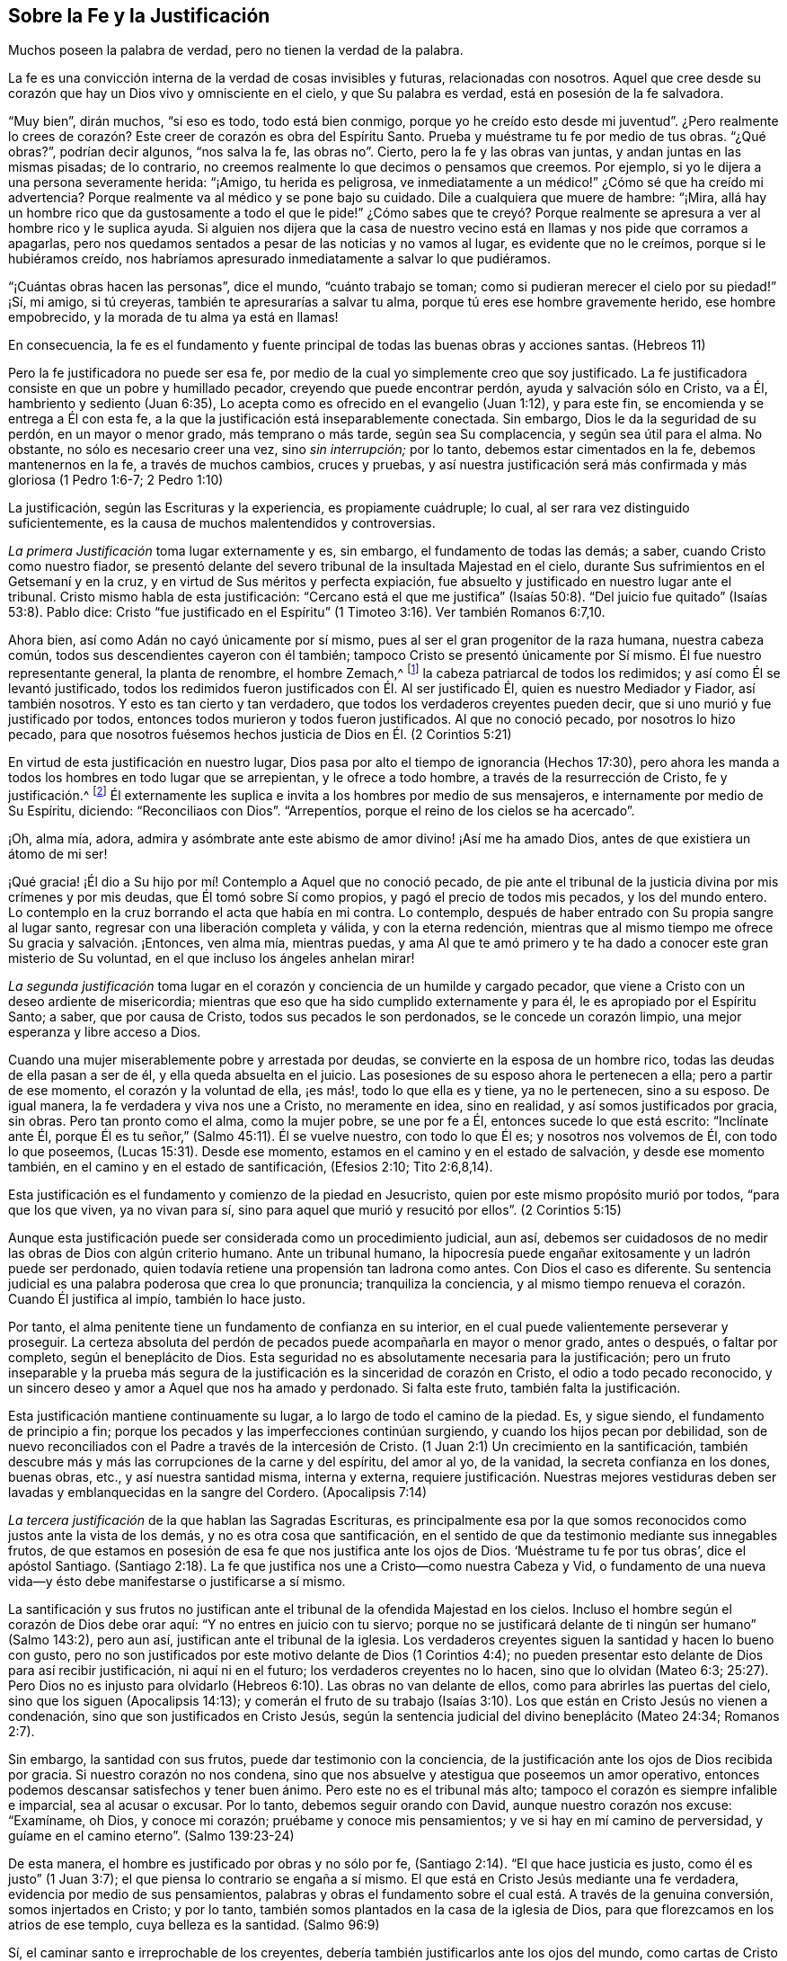 == Sobre la Fe y la Justificación

[.chapter-subtitle--blurb]
Muchos poseen la palabra de verdad, pero no tienen la verdad de la palabra.

La fe es una convicción interna de la verdad de cosas invisibles y futuras,
relacionadas con nosotros.
Aquel que cree desde su corazón que hay un Dios vivo y omnisciente en el cielo,
y que Su palabra es verdad, está en posesión de la fe salvadora.

"`Muy bien`", dirán muchos, "`si eso es todo, todo está bien conmigo,
porque yo he creído esto desde mi juventud`". ¿Pero realmente lo
crees de corazón? Este creer de corazón es obra del Espíritu Santo.
Prueba y muéstrame tu fe por medio de tus obras.
"`¿Qué obras?`", podrían decir algunos, "`nos salva la fe, las obras no`". Cierto,
pero la fe y las obras van juntas, y andan juntas en las mismas pisadas; de lo contrario,
no creemos realmente lo que decimos o pensamos que creemos.
Por ejemplo, si yo le dijera a una persona severamente herida: "`¡Amigo,
tu herida es peligrosa,
ve inmediatamente a un médico!`" ¿Cómo sé que ha creído mi advertencia?
Porque realmente va al médico y se pone bajo su cuidado.
Dile a cualquiera que muere de hambre: "`¡Mira,
allá hay un hombre rico que da gustosamente a todo el que le pide!`" ¿Cómo sabes que
te creyó? Porque realmente se apresura a ver al hombre rico y le suplica ayuda.
Si alguien nos dijera que la casa de nuestro vecino
está en llamas y nos pide que corramos a apagarlas,
pero nos quedamos sentados a pesar de las noticias y no vamos al lugar,
es evidente que no le creímos, porque si le hubiéramos creído,
nos habríamos apresurado inmediatamente a salvar lo que pudiéramos.

"`¡Cuántas obras hacen las personas`", dice el mundo, "`cuánto trabajo se toman;
como si pudieran merecer el cielo por su piedad!`" ¡Sí, mi amigo, si tú creyeras,
también te apresurarías a salvar tu alma, porque tú eres ese hombre gravemente herido,
ese hombre empobrecido, y la morada de tu alma ya está en llamas!

En consecuencia,
la fe es el fundamento y fuente principal de todas las buenas obras y acciones santas.
(Hebreos 11)

Pero la fe justificadora no puede ser esa fe,
por medio de la cual yo simplemente creo que soy justificado.
La fe justificadora consiste en que un pobre y humillado pecador,
creyendo que puede encontrar perdón, ayuda y salvación sólo en Cristo, va a Él,
hambriento y sediento (Juan 6:35),
Lo acepta como es ofrecido en el evangelio (Juan 1:12), y para este fin,
se encomienda y se entrega a Él con esta fe,
a la que la justificación está inseparablemente conectada.
Sin embargo, Dios le da la seguridad de su perdón, en un mayor o menor grado,
más temprano o más tarde, según sea Su complacencia, y según sea útil para el alma.
No obstante, no sólo es necesario creer una vez, sino _sin interrupción;_ por lo tanto,
debemos estar cimentados en la fe, debemos mantenernos en la fe,
a través de muchos cambios, cruces y pruebas,
y así nuestra justificación será más confirmada y más gloriosa (1 Pedro 1:6-7;
2 Pedro 1:10)

La justificación, según las Escrituras y la experiencia, es propiamente cuádruple;
lo cual, al ser rara vez distinguido suficientemente,
es la causa de muchos malentendidos y controversias.

_La primera Justificación_ toma lugar externamente y es, sin embargo,
el fundamento de todas las demás; a saber, cuando Cristo como nuestro fiador,
se presentó delante del severo tribunal de la insultada Majestad en el cielo,
durante Sus sufrimientos en el Getsemaní y en la cruz,
y en virtud de Sus méritos y perfecta expiación,
fue absuelto y justificado en nuestro lugar ante el tribunal.
Cristo mismo habla de esta justificación:
"`Cercano está el que me justifica`" (Isaías 50:8).
"`Del juicio fue quitado`" (Isaías 53:8). Pablo dice:
Cristo "`fue justificado en el Espíritu`" (1 Timoteo 3:16). Ver también Romanos 6:7,10.

Ahora bien, así como Adán no cayó únicamente por sí mismo,
pues al ser el gran progenitor de la raza humana, nuestra cabeza común,
todos sus descendientes cayeron con él también;
tampoco Cristo se presentó únicamente por Sí mismo.
Él fue nuestro representante general, la planta de renombre, el hombre Zemach,^
footnote:["`El varón cuyo nombre es el Renuevo`" Zacarías 6:12-13.]
la cabeza patriarcal de todos los redimidos; y así como Él se levantó justificado,
todos los redimidos fueron justificados con Él. Al ser justificado Él,
quien es nuestro Mediador y Fiador, así también nosotros.
Y esto es tan cierto y tan verdadero, que todos los verdaderos creyentes pueden decir,
que si uno murió y fue justificado por todos,
entonces todos murieron y todos fueron justificados.
Al que no conoció pecado, por nosotros lo hizo pecado,
para que nosotros fuésemos hechos justicia de Dios en Él. (2 Corintios 5:21)

En virtud de esta justificación en nuestro lugar,
Dios pasa por alto el tiempo de ignorancia (Hechos 17:30),
pero ahora les manda a todos los hombres en todo lugar que se arrepientan,
y le ofrece a todo hombre, a través de la resurrección de Cristo, fe y justificación.^
footnote:["`...por cuanto ha establecido un día en el cual juzgará al mundo con justicia,
por aquel varón a quien designó,
dando fe a todos con haberle levantado de los muertos.`"]
Él externamente
les suplica e invita a los hombres por medio de sus mensajeros,
e internamente por medio de Su Espíritu, diciendo:
"`Reconciliaos con Dios`". "`Arrepentíos, porque el reino de los cielos se ha acercado`".

¡Oh, alma mía, adora,
admira y asómbrate ante este abismo de amor divino! ¡Así me ha amado Dios,
antes de que existiera un átomo de mi ser!

¡Qué gracia! ¡Él dio a Su hijo por mí! Contemplo a Aquel que no conoció pecado,
de pie ante el tribunal de la justicia divina por mis crímenes y por mis deudas,
que Él tomó sobre Sí como propios, y pagó el precio de todos mis pecados,
y los del mundo entero.
Lo contemplo en la cruz borrando el acta que había en mi contra.
Lo contemplo, después de haber entrado con Su propia sangre al lugar santo,
regresar con una liberación completa y válida, y con la eterna redención,
mientras que al mismo tiempo me ofrece Su gracia y salvación. ¡Entonces, ven alma mía,
mientras puedas,
y ama Al que te amó primero y te ha dado a conocer este gran misterio de Su voluntad,
en el que incluso los ángeles anhelan mirar!

_La segunda justificación_ toma lugar en el corazón
y conciencia de un humilde y cargado pecador,
que viene a Cristo con un deseo ardiente de misericordia;
mientras que eso que ha sido cumplido externamente y para él,
le es apropiado por el Espíritu Santo; a saber, que por causa de Cristo,
todos sus pecados le son perdonados, se le concede un corazón limpio,
una mejor esperanza y libre acceso a Dios.

Cuando una mujer miserablemente pobre y arrestada por deudas,
se convierte en la esposa de un hombre rico, todas las deudas de ella pasan a ser de él,
y ella queda absuelta en el juicio.
Las posesiones de su esposo ahora le pertenecen a ella; pero a partir de ese momento,
el corazón y la voluntad de ella, ¡es más!, todo lo que ella es y tiene,
ya no le pertenecen, sino a su esposo.
De igual manera, la fe verdadera y viva nos une a Cristo, no meramente en idea,
sino en realidad, y así somos justificados por gracia, sin obras.
Pero tan pronto como el alma, como la mujer pobre, se une por fe a Él,
entonces sucede lo que está escrito: "`Inclínate ante Él,
porque Él es tu señor,`" (Salmo 45:11). Él se vuelve nuestro, con todo lo que Él es;
y nosotros nos volvemos de Él, con todo lo que poseemos,
(Lucas 15:31). Desde ese momento, estamos en el camino y en el estado de salvación,
y desde ese momento también, en el camino y en el estado de santificación, (Efesios 2:10;
Tito 2:6,8,14).

Esta justificación es el fundamento y comienzo de la piedad en Jesucristo,
quien por este mismo propósito murió por todos, "`para que los que viven,
ya no vivan para sí, sino para aquel que murió y resucitó por ellos`". (2 Corintios 5:15)

Aunque esta justificación puede ser considerada como un procedimiento judicial, aun así,
debemos ser cuidadosos de no medir las obras de Dios con algún criterio humano.
Ante un tribunal humano,
la hipocresía puede engañar exitosamente y un ladrón puede ser perdonado,
quien todavía retiene una propensión tan ladrona como antes.
Con Dios el caso es diferente.
Su sentencia judicial es una palabra poderosa que crea lo que pronuncia;
tranquiliza la conciencia,
y al mismo tiempo renueva el corazón. Cuando Él justifica al impío,
también lo hace justo.

Por tanto, el alma penitente tiene un fundamento de confianza en su interior,
en el cual puede valientemente perseverar y proseguir.
La certeza absoluta del perdón de pecados puede acompañarla en mayor o menor grado,
antes o después, o faltar por completo, según el beneplácito de Dios.
Esta seguridad no es absolutamente necesaria para la justificación;
pero un fruto inseparable y la prueba más segura de la justificación
es la sinceridad de corazón en Cristo,
el odio a todo pecado reconocido,
y un sincero deseo y amor a Aquel que nos ha amado y perdonado.
Si falta este fruto, también falta la justificación.

Esta justificación mantiene continuamente su lugar,
a lo largo de todo el camino de la piedad.
Es, y sigue siendo, el fundamento de principio a fin;
porque los pecados y las imperfecciones continúan surgiendo,
y cuando los hijos pecan por debilidad,
son de nuevo reconciliados con el Padre a través de la intercesión de Cristo.
(1 Juan 2:1) Un crecimiento en la santificación,
también descubre más y más las corrupciones de la carne y del espíritu, del amor al yo,
de la vanidad, la secreta confianza en los dones, buenas obras, etc.,
y así nuestra santidad misma, interna y externa,
requiere justificación. Nuestras mejores vestiduras deben
ser lavadas y emblanquecidas en la sangre del Cordero.
(Apocalipsis 7:14)

_La tercera justificación_ de la que hablan las Sagradas Escrituras,
es principalmente esa por la que somos reconocidos
como justos ante la vista de los demás,
y no es otra cosa que santificación,
en el sentido de que da testimonio mediante sus innegables frutos,
de que estamos en posesión de esa fe que nos justifica ante los ojos de Dios.
'`Muéstrame tu fe por tus obras`', dice el apóstol Santiago.
(Santiago 2:18). La fe que justifica nos une a Cristo--como nuestra Cabeza y Vid,
o fundamento de una nueva vida--y ésto debe manifestarse o justificarse a sí mismo.

La santificación y sus frutos no justifican ante
el tribunal de la ofendida Majestad en los cielos.
Incluso el hombre según el corazón de Dios debe orar aquí:
"`Y no entres en juicio con tu siervo;
porque no se justificará delante de ti ningún ser humano`" (Salmo 143:2), pero aun así,
justifican ante el tribunal de la iglesia.
Los verdaderos creyentes siguen la santidad y hacen lo bueno con gusto,
pero no son justificados por este motivo delante de Dios (1 Corintios 4:4);
no pueden presentar esto delante de Dios para así recibir justificación,
ni aquí ni en el futuro; los verdaderos creyentes no lo hacen,
sino que lo olvidan (Mateo 6:3;
25:27). Pero Dios no es injusto para olvidarlo (Hebreos
6:10). Las obras no van delante de ellos,
como para abrirles las puertas del cielo, sino que los siguen (Apocalipsis 14:13);
y comerán el fruto de su trabajo (Isaías 3:10). Los
que están en Cristo Jesús no vienen a condenación,
sino que son justificados en Cristo Jesús,
según la sentencia judicial del divino beneplácito (Mateo 24:34; Romanos 2:7).

Sin embargo, la santidad con sus frutos, puede dar testimonio con la conciencia,
de la justificación ante los ojos de Dios recibida por gracia.
Si nuestro corazón no nos condena,
sino que nos absuelve y atestigua que poseemos un amor operativo,
entonces podemos descansar satisfechos y tener buen ánimo.
Pero este no es el tribunal más alto;
tampoco el corazón es siempre infalible e imparcial, sea al acusar o excusar.
Por lo tanto, debemos seguir orando con David, aunque nuestro corazón nos excuse:
"`Examíname, oh Dios, y conoce mi corazón; pruébame y conoce mis pensamientos;
y ve si hay en mí camino de perversidad,
y guíame en el camino eterno`". (Salmo 139:23-24)

De esta manera, el hombre es justificado por obras y no sólo por fe,
(Santiago 2:14). "`El que hace justicia es justo, como él es justo`" (1 Juan 3:7);
el que piensa lo contrario se engaña a sí mismo.
El que está en Cristo Jesús mediante una fe verdadera,
evidencia por medio de sus pensamientos,
palabras y obras el fundamento sobre el cual está. A través de la genuina conversión,
somos injertados en Cristo; y por lo tanto,
también somos plantados en la casa de la iglesia de Dios,
para que florezcamos en los atrios de ese templo, cuya belleza es la santidad.
(Salmo 96:9)

Sí, el caminar santo e irreprochable de los creyentes,
debería también justificarlos ante los ojos del mundo,
como cartas de Cristo conocidas y leídas por todos.
(2 Corintios 3:2)

¡Ay,
querido Salvador! ¡Cuánto te deshonran a Ti y a Tu nombre
las personas que se llaman a sí mismas por Tu nombre,
y sin embargo, no dejan ver en ellos nada que sea digno de Tu nombre, de Tu Espíritu,
ni de Tu doctrina!
Con toda la jactancia que hacen de Tus méritos,
pisotean vergonzosamente Tu sangre y Tus méritos bajo sus pies.
¿Puede ser Tu pueblo,
los que te sirven sólo a veces con sus labios y a Tus enemigos diariamente en sus corazones?
¿Pueden ser Tus hijos aquellos que evidencian por sus acciones,
que no poseen Tu naturaleza divina ni en la más pequeña medida?
¿Son ellos las ramas vivas de la verdadera Vid,
que no llevan más que uvas silvestres y frutos corruptos?
¡Oh, no, querido Salvador!
El que comete pecado nunca Te ha visto, nunca Te ha conocido.
Un corazón engañoso se jacta falsamente de pecado perdonado.
Cristo no es ministro de pecado.
No te conocen los que se apropian así de Tus méritos y de Tu justicia,
mientras pecan y hacen uso de ellos como de un manto para sus pecados.

_La cuarta justificación_ es la que deseo que yo y los demás conozcamos,
más por experiencia que por una simple descripción de ella.
Puede ser llamada la justificación inherente y final
ante el tribunal del Beneplácito divino.
La justificación, comúnmente llamada así,
y la santificación fluyen juntas en dicho Beneplácito,
y alcanzan su plenitud en Él. El fin indiscutible de todos
los caminos de Dios con el hombre caído es,
que Dios, a través de la restauración del hombre,
puede ser glorificado nuevamente y convertirse en _Todo en Todos._

En la segunda y tercera justificación y santificación, el hombre aparece como culpable,
avergonzado y completamente degradado; mientras que, por el contrario,
Dios y la gracia gratuita en Cristo son altamente exaltados y glorificados.
La vida natural y pecaminosa del hombre (además de la cual no posee nada),
con todas las corrupciones de la carne y del espíritu, son manifestadas,
negadas y matadas; y Cristo y el reino de Su gracia, se levantan en su lugar.
El hombre, con todos sus propios intentos de piedad, santidad, fidelidad y devoción,
por muy latentes que sean, poco a poco se avergüenza delante de Dios;
siente que debe dejarle a Cristo la obra y la operación de su espíritu dentro de él;
que debe darle cabida a Cristo, hacerle espacio,
y dejarle obrar y vivir en él. En resumen, que debe decrecer y que Cristo debe crecer,
hasta que pueda decir con verdad: "`Ya no vivo yo,
Cristo vive en mí`" (Gálatas 2:20). Cristo mismo es hecho para él sabiduría, justicia,
santificación y redención, no sólo objetivamente y por apropiación,
sino también inherentemente, en virtud de Su morada misericordiosa en él.

Entonces, Dios aprueba otra vez Su propia bondad, la que Él ha implantado en el alma,
es decir, lo que Cristo ha obrado en el corazón por medio de Su Espíritu.
Dios declara bueno el estado de gracia del individuo (Romanos 8:16; Hebreos 11: 5),
su santidad, belleza y virtudes porque son de Cristo.
Sus obras Lo complacen porque son hechas en Dios (Juan 3:21). Entonces,
Dios descansa con deleite en las obras de Sus manos, como en el principio, (Génesis 2:2).

Pero antes de que este pueda ser el caso, es necesaria mucha negación al yo;
y antes de que Cristo pueda tener la preeminencia en todas las cosas,
es necesario mucho abandono de nosotros mismos, para ser hallados completos en Cristo.
Pablo estaba justificado y santificado, y estaba en Cristo,
y sin embargo proseguía adelante (Filipenses 3),
deseaba ser hallado aún más completo en Cristo, no teniendo su propia justicia, etc.
De esta manera, Jehová mismo se convierte finalmente en nuestra justicia,
en el pleno sentido de la palabra (Jeremías 23:6), y somos capaces de decir:
"`Ciertamente en Jehová está la justicia y la fuerza`" (Isaías 45:24).

¡Sí, amén! ¡Que tú lo seas todo y yo nada! ¡Este, mi Dios, es el objetivo de mi deseo;
hacia esto tienden todos Tus tratos con nosotros los hombres;
hacia esto conducen todos Tus caminos y todos Tus juicios! ¡No hay nadie bueno, o santo,
o justo, sino sólo Tú! Los santos en el cielo y todos en la tierra,
sólo son santos por medio de Ti,
y porque Tu morada en ellos les comunica algo de Tu bondad y santidad.
Toda nuestra justicia, toda la bondad que podemos poseer fluye de Ti, su fuente original,
y debe regresar a Ti sin mezcla.
¡Sólo Tu eres grande y excelso, mi Dios!
Déjame yacer aquí y en la eternidad a Tus pies, y decir:
"`¡Al que está sentado en el trono, y al Cordero, sea la alabanza, la honra,
la gloria y el poder, por los siglos de los siglos.
Amén!`"

De esta cuádruple justificación, muchos le prestan atención solamente a las dos primeras,
pero no en la conexión esencial de ellas con el desarrollo
de la verdadera santidad y unión con Dios en Cristo.
Los que desean mejorar en esto, a veces consuelan a todos con el evangelio;
y otras veces exigen de las personas una vida santa, sin señalarles, como deberían,
a Cristo, quien es el único que puede santificar.

Muchos hombres bien intencionados,
que ven el lamentable abuso de la doctrina de la
justificación (a menudo promovida con bastante descuido),
son llevados a negar las dos primeras, o al menos, la segunda,
y desean que todo lo que las Sagradas Escrituras dicen de la justificación,
se entienda simplemente a partir de la tercera y de la cuarta.
Tampoco son pocos los que no quieren oír nada de las últimos dos tipos de justificación,
fácilmente pasan por alto la segunda, y le prestan atención solamente a la primera,
y de una manera muy imperfecta y superficial.

Así dividen y desmiembran las personas a Cristo y Su palabra,
cada una tomando lo que le conviene y concuerda con ella;
mientras que muy pocas Lo reciben completamente,
tal como es ofrecido a nosotros en el evangelio.

Ojalá que éste no sea nuestro caso, sino que seamos de una y la misma mente;
aferrándonos afectuosamente al Cristo crucificado por nosotros como nuestra justificación,
y al Cristo que habita y vive en nosotros como nuestra santificación.
Y por fe y amor permanecer en Él hasta el fin,
para que finalmente podamos decir: "`Somos hechos partícipes de Cristo`" (Hebreos 3:14).
